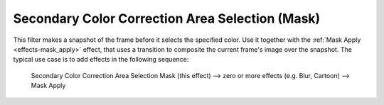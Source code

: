 .. metadata-placeholder

   :authors: - Bernd Jordan

   :license: Creative Commons License SA 4.0


.. _effects-sec_col_cor_area_selection_mask:

Secondary Color Correction Area Selection (Mask)
================================================

This filter makes a snapshot of the frame before it selects the specified color. Use it together with the :ref:`Mask Apply <effects-mask_apply>` effect, that uses a transition to composite the current frame's image over the snapshot. The typical use case is to add effects in the following sequence:

 Secondary Color Correction Area Selection Mask (this effect) -->  zero or more effects (e.g. Blur, Cartoon) -->  Mask Apply

